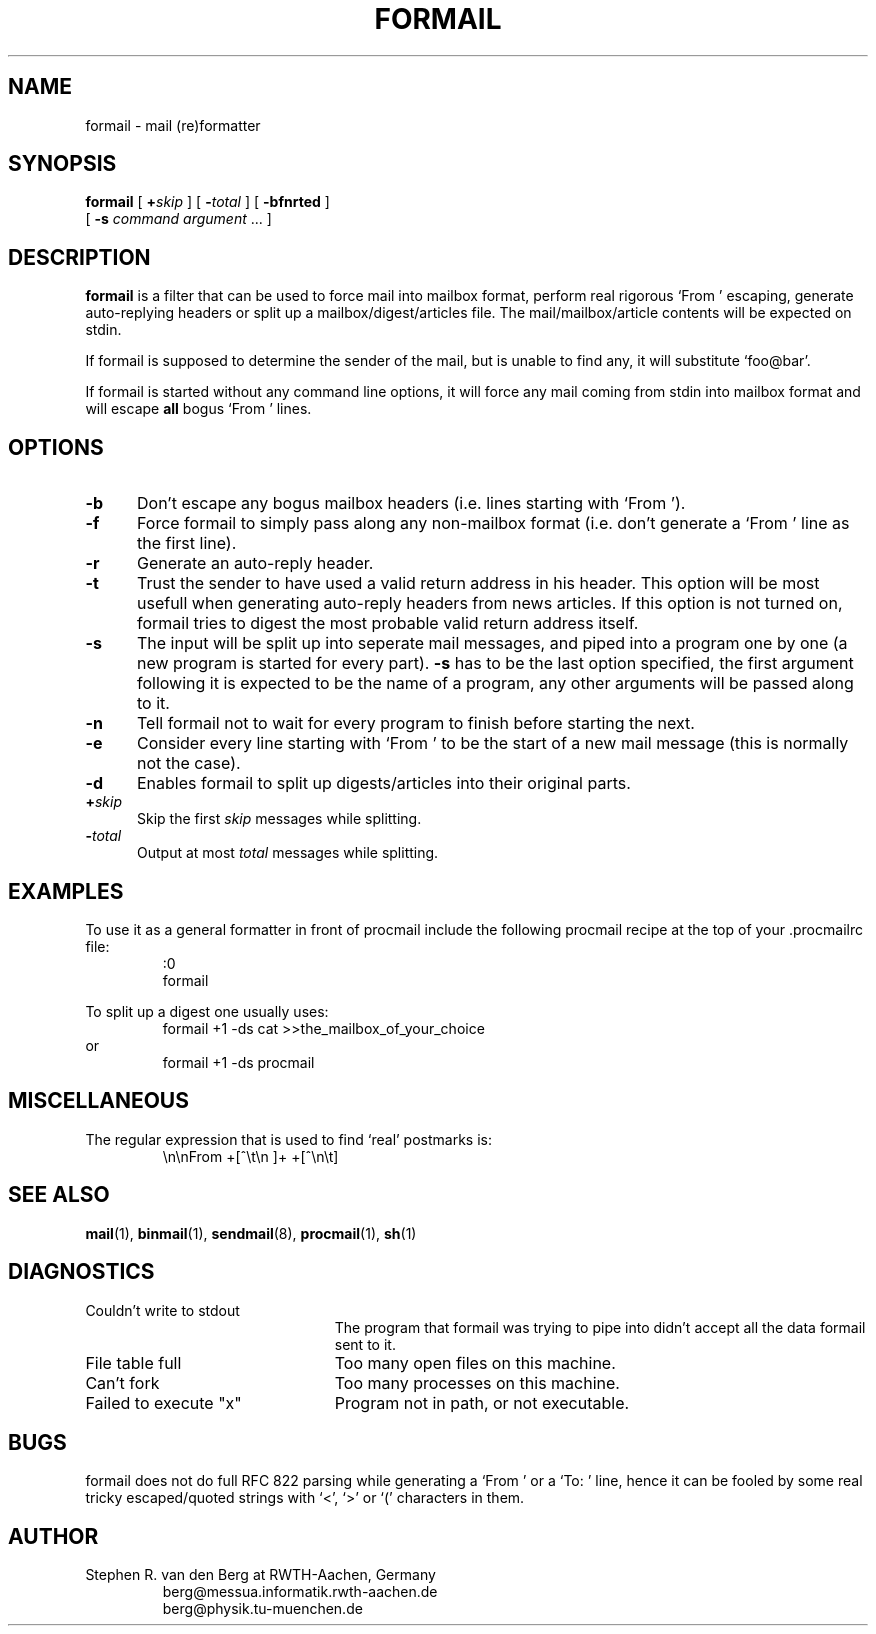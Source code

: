 .de Id
.ds Rv \\$3
.ds Dt \\$4
..
.Id $Id: formail.1,v 2.3 1991/07/03 13:54:04 berg Rel $
.de Sh
.br
.ne 9
.SH "\\$1"
..
.de Ss
.br
.ne 9
.SS "\\$1"
..
.de Tp
.br
.ne 9
.TP "\\$1"
..
.TH FORMAIL 1 \*(Dt BuGless
.SH NAME
formail \- mail (re)formatter
.SH SYNOPSIS
.B formail
[
.I "\fB\+\fPskip"
] [
.I "\fB\-\fPtotal"
] [
.B \-bfnrted
]
.if n .ti +0.5i
[
.B \-s
.I command
.I argument
\&.\|.\|.
]
.Sh DESCRIPTION
.LP
.B formail
is a filter that can be used to force mail into mailbox format, perform real
rigorous `From ' escaping, generate auto-replying headers or split up a
mailbox/digest/articles file.  The mail/mailbox/article contents will be
expected on stdin.
.LP
If formail is supposed to determine the sender of the mail, but is unable
to find any, it will substitute `foo@bar'.
.LP
If formail is started without any command line options, it will force any
mail coming from stdin into mailbox format and will escape
.B all
bogus `From ' lines.
.Sh OPTIONS
.Tp 0.5i
.B \-b
Don't escape any bogus mailbox headers (i.e. lines starting with `From ').
.Tp
.B \-f
Force formail to simply pass along any non-mailbox format (i.e. don't
generate a `From ' line as the first line).
.Tp
.B \-r
Generate an auto-reply header.
.Tp
.B \-t
Trust the sender to have used a valid return address in his header.  This
option will be most usefull when generating auto-reply headers from news
articles.  If this option is not turned on, formail tries to digest the most
probable valid return address itself.
.Tp
.B \-s
The input will be split up into seperate mail messages, and piped into
a program one by one (a new program is started for every part).
.B \-s
has to be the last option specified, the first argument following it
is expected to be the name of a program, any other arguments will be passed
along to it.
.Tp
.B \-n
Tell formail not to wait for every program to finish before starting the next.
.Tp
.B \-e
Consider every line starting with `From ' to be the start of a new mail
message (this is normally not the case).
.Tp
.B \-d
Enables formail to split up digests/articles into their original parts.
.Tp
.I "\fB\+\fPskip"
Skip the first
.I skip
messages while splitting.
.Tp
.I "\fB\-\fPtotal"
Output at most
.I total
messages while splitting.
.Sh EXAMPLES
.LP
To use it as a general formatter in front of procmail include the following
procmail recipe at the top of your .procmailrc file:
.RS
:0
.br
formail
.RE
.LP
To split up a digest one usually uses:
.RS
formail +1 -ds cat >>the_mailbox_of_your_choice
.RE
or
.RS
formail +1 -ds procmail
.RE
.Sh MISCELLANEOUS
.LP
The regular expression that is used to find `real' postmarks is:
.RS
\\n\\nFrom +[^\\t\\n ]+ +[^\\n\\t]
.RE
.Sh "SEE ALSO"
.BR mail (1),
.BR binmail (1),
.BR sendmail (8),
.BR procmail (1),
.BR sh (1)
.Sh DIAGNOSTICS
.Tp 2.3i
Couldn't write to stdout
The program that formail was trying to pipe into didn't accept all the data
formail sent to it.
.Tp
File table full
Too many open files on this machine.
.Tp
Can't fork
Too many processes on this machine.
.Tp
Failed to execute "x"
Program not in path, or not executable.
.Sh BUGS
.LP
formail does not do full RFC 822 parsing while generating a `From ' or
a `To: ' line, hence it can be fooled by some real tricky escaped/quoted
strings with `<', `>' or `(' characters in them.
.Sh AUTHOR
.LP
Stephen R. van den Berg at RWTH-Aachen, Germany
.RS
berg@messua.informatik.rwth-aachen.de
.br
berg@physik.tu-muenchen.de
.RE
